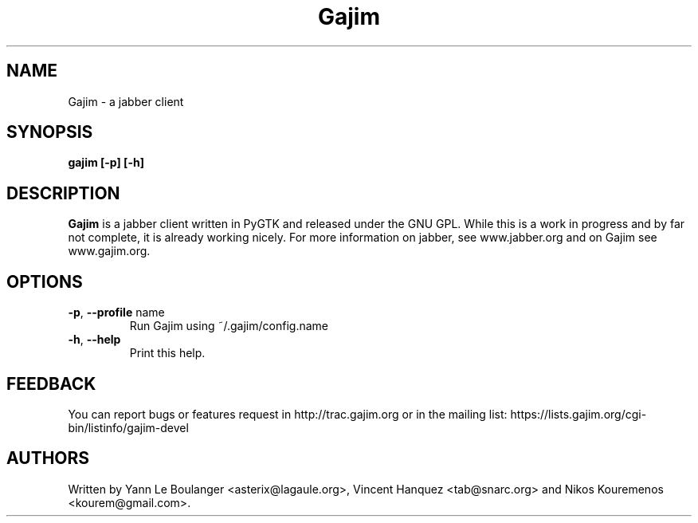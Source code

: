 .\" 20050522
.TH "Gajim" "1" "May  22, 2005" "Gajim dev team" ""
.SH "NAME"
Gajim \- a jabber client
.SH "SYNOPSIS"
.B gajim [\-p] [\-h]
.SH "DESCRIPTION"
.B Gajim 
is a jabber client written in PyGTK and released under the GNU GPL. While this is a work in progress and by far not complete, 
it is already working nicely. For more information on jabber, see 
www.jabber.org and on Gajim see www.gajim.org.
.PP 
.SH "OPTIONS"
.TP 
\fB\-p\fR, \fB\-\-profile\fR name
Run Gajim using ~/.gajim/config.name
.TP 
\fB\-h\fR, \fB\-\-help\fR
Print this help.
.SH "FEEDBACK"
You can report bugs or features request in http://trac.gajim.org or in the mailing list: https://lists.gajim.org/cgi\-bin/listinfo/gajim\-devel
.SH "AUTHORS"
Written by Yann Le Boulanger <asterix@lagaule.org>, Vincent Hanquez <tab@snarc.org> and Nikos Kouremenos <kourem@gmail.com>.
